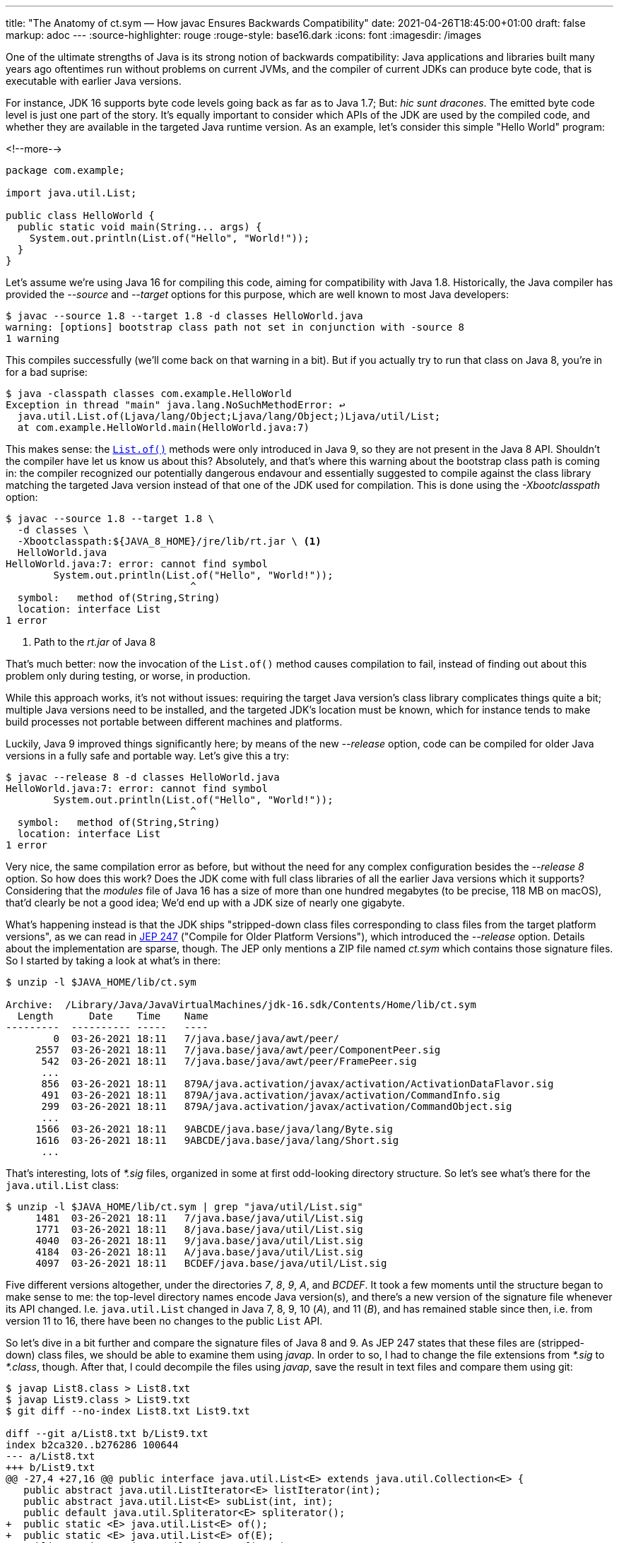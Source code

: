 ---
title: "The Anatomy of ct.sym — How javac Ensures Backwards Compatibility"
date: 2021-04-26T18:45:00+01:00
draft: false
markup: adoc
---
:source-highlighter: rouge
:rouge-style: base16.dark
:icons: font
:imagesdir: /images
ifdef::env-github[]
:imagesdir: ../../static/images
endif::[]

One of the ultimate strengths of Java is its strong notion of backwards compatibility:
Java applications and libraries built many years ago oftentimes run without problems on current JVMs,
and the compiler of current JDKs can produce byte code, that is executable with earlier Java versions.

For instance, JDK 16 supports byte code levels going back as far as to Java 1.7;
But: _hic sunt dracones_.
The emitted byte code level is just one part of the story.
It's equally important to consider which APIs of the JDK are used by the compiled code,
and whether they are available in the targeted Java runtime version.
As an example, let's consider this simple "Hello World" program:

<!--more-->

[source,java]
----
package com.example;

import java.util.List;

public class HelloWorld {
  public static void main(String... args) {
    System.out.println(List.of("Hello", "World!"));
  }
}
----

Let's assume we're using Java 16 for compiling this code,
aiming for compatibility with Java 1.8.
Historically, the Java compiler has provided the _--source_ and _--target_ options for this purpose, which are well known to most Java developers:

[source,shell]
----
$ javac --source 1.8 --target 1.8 -d classes HelloWorld.java
warning: [options] bootstrap class path not set in conjunction with -source 8
1 warning
----

This compiles successfully (we'll come back on that warning in a bit).
But if you actually try to run that class on Java 8, you're in for a bad suprise:

[source,shell]
----
$ java -classpath classes com.example.HelloWorld
Exception in thread "main" java.lang.NoSuchMethodError: ↩
  java.util.List.of(Ljava/lang/Object;Ljava/lang/Object;)Ljava/util/List;
  at com.example.HelloWorld.main(HelloWorld.java:7)
----

This makes sense: the https://docs.oracle.com/javase/9/docs/api/java/util/List.html#of--[`List.of()`] methods were only introduced in Java 9,
so they are not present in the Java 8 API.
Shouldn't the compiler have let us know us about this?
Absolutely, and that's where this warning about the bootstrap class path is coming in:
the compiler recognized our potentially dangerous endavour and essentially suggested to compile against the class library matching the targeted Java version instead of that one of the JDK used for compilation.
This is done using the _-Xbootclasspath_ option:

[source,shell]
----
$ javac --source 1.8 --target 1.8 \
  -d classes \
  -Xbootclasspath:${JAVA_8_HOME}/jre/lib/rt.jar \ <1>
  HelloWorld.java
HelloWorld.java:7: error: cannot find symbol
        System.out.println(List.of("Hello", "World!"));
                               ^
  symbol:   method of(String,String)
  location: interface List
1 error
----
<1> Path to the _rt.jar_ of Java 8

That's much better: now the invocation of the `List.of()` method causes compilation to fail, instead of finding out about this problem only during testing, or worse, in production.

While this approach works, it's not without issues:
requiring the target Java version's class library complicates things quite a bit;
multiple Java versions need to be installed,
and the targeted JDK's location must be known,
which for instance tends to make build processes not portable between different machines and platforms.

Luckily, Java 9 improved things significantly here;
by means of the new _--release_ option, code can be compiled for older Java versions in a fully safe and portable way.
Let's give this a try:

[source,shell]
----
$ javac --release 8 -d classes HelloWorld.java
HelloWorld.java:7: error: cannot find symbol
        System.out.println(List.of("Hello", "World!"));
                               ^
  symbol:   method of(String,String)
  location: interface List
1 error
----

Very nice, the same compilation error as before, but without the need for any complex configuration besides the _--release 8_ option.
So how does this work?
Does the JDK come with full class libraries of all the earlier Java versions which it supports?
Considering that the _modules_ file of Java 16 has a size of more than one hundred megabytes
(to be precise, 118 MB on macOS),
that'd clearly be not a good idea;
We'd end up with a JDK size of nearly one gigabyte.

What's happening instead is that the JDK ships "stripped-down class files corresponding to class files from the target platform versions",
as we can read in https://openjdk.java.net/jeps/247[JEP 247]
("Compile for Older Platform Versions"),
which introduced the _--release_ option.
Details about the implementation are sparse, though.
The JEP only mentions a ZIP file named _ct.sym_ which contains those signature files.
So I started by taking a look at what's in there:

[source,shell]
----
$ unzip -l $JAVA_HOME/lib/ct.sym

Archive:  /Library/Java/JavaVirtualMachines/jdk-16.sdk/Contents/Home/lib/ct.sym
  Length      Date    Time    Name
---------  ---------- -----   ----
        0  03-26-2021 18:11   7/java.base/java/awt/peer/
     2557  03-26-2021 18:11   7/java.base/java/awt/peer/ComponentPeer.sig
      542  03-26-2021 18:11   7/java.base/java/awt/peer/FramePeer.sig
      ...
      856  03-26-2021 18:11   879A/java.activation/javax/activation/ActivationDataFlavor.sig
      491  03-26-2021 18:11   879A/java.activation/javax/activation/CommandInfo.sig
      299  03-26-2021 18:11   879A/java.activation/javax/activation/CommandObject.sig
      ...
     1566  03-26-2021 18:11   9ABCDE/java.base/java/lang/Byte.sig
     1616  03-26-2021 18:11   9ABCDE/java.base/java/lang/Short.sig
      ...
----

That's interesting, lots of _*.sig_ files, organized in some at first odd-looking directory structure.
So let's see what's there for the `java.util.List` class:

[source,shell]
----
$ unzip -l $JAVA_HOME/lib/ct.sym | grep "java/util/List.sig"
     1481  03-26-2021 18:11   7/java.base/java/util/List.sig
     1771  03-26-2021 18:11   8/java.base/java/util/List.sig
     4040  03-26-2021 18:11   9/java.base/java/util/List.sig
     4184  03-26-2021 18:11   A/java.base/java/util/List.sig
     4097  03-26-2021 18:11   BCDEF/java.base/java/util/List.sig
----

Five different versions altogether, under the directories _7_, _8_, _9_, _A_, and _BCDEF_.
It took a few moments until the structure began to make sense to me:
the top-level directory names encode Java version(s),
and there's a new version of the signature file whenever its API changed.
I.e. `java.util.List` changed in Java 7, 8, 9, 10 (_A_), and 11 (_B_),
and has remained stable since then, i.e. from version 11 to 16,
there have been no changes to the public `List` API.

So let's dive in a bit further and compare the signature files of Java 8 and 9.
As JEP 247 states that these files are (stripped-down) class files,
we should be able to examine them using _javap_.
In order to so, I had to change the file extensions from _*.sig_ to _*.class_, though.
After that, I could decompile the files using _javap_,
save the result in text files and compare them using git:

[source,shell]
----
$ javap List8.class > List8.txt
$ javap List9.class > List9.txt
$ git diff --no-index List8.txt List9.txt

diff --git a/List8.txt b/List9.txt
index b2ca320..b276286 100644
--- a/List8.txt
+++ b/List9.txt
@@ -27,4 +27,16 @@ public interface java.util.List<E> extends java.util.Collection<E> {
   public abstract java.util.ListIterator<E> listIterator(int);
   public abstract java.util.List<E> subList(int, int);
   public default java.util.Spliterator<E> spliterator();
+  public static <E> java.util.List<E> of();
+  public static <E> java.util.List<E> of(E);
+  public static <E> java.util.List<E> of(E, E);
+  public static <E> java.util.List<E> of(E, E, E);
+  public static <E> java.util.List<E> of(E, E, E, E);
+  public static <E> java.util.List<E> of(E, E, E, E, E);
+  public static <E> java.util.List<E> of(E, E, E, E, E, E);
+  public static <E> java.util.List<E> of(E, E, E, E, E, E, E);
+  public static <E> java.util.List<E> of(E, E, E, E, E, E, E, E);
+  public static <E> java.util.List<E> of(E, E, E, E, E, E, E, E, E);
+  public static <E> java.util.List<E> of(E, E, E, E, E, E, E, E, E, E);
+  public static <E> java.util.List<E> of(E...);
 }
----

As expected, the diff between the two signature files reveals the addition of the different `List.of()` methods in Java 9,
as such exactly the reason why the Hello World example from the beginning cannot be executed on Java 8.

[NOTE]
.Debugging the Java Compiler
====
In order to understand in detail how the _ct.sym_ file is used by the Java compiler,
it can be useful to run _javac_ in debug mode.
As _javac_ is written in Java itself, this can be done exactly the same way as when remote debugging any other Java application.
You only need to start _javac_ using the usual debug switches,
which must be prepended with _-J_ in this case:

[source,shell]
----
$ javac -J-Xdebug \
  -J-Xrunjdwp:transport=dt_socket,server=y,suspend=y,address=8000 \
  HelloWorld.java
----

Make sure to download the right version of the OpenJDK https://github.com/openjdk/jdk[source code] and set it up in your IDE,
so that you also can step through internal classes whose source code isn't distributed with binary builds.
An interesting starting point for your explorations could be the 
https://github.com/openjdk/jdk/blob/master/src/jdk.compiler/share/classes/com/sun/tools/javac/platform/JDKPlatformProvider.java[`JDKPlatformProvider`] class.
====

To double-check, you could also confirm with the API diffs provided by the https://javaalmanac.io/jdk/9/apidiff/8/[Java Version Almanac] or the Adopt OpenJDK https://github.com/AdoptOpenJDK/jdk-api-diff[JDK API diff generator].
While doing so, one more thing piqued my curiosity: these reports don't show any changes to `java.util.List` in Java 11,
whereas _ct.sym_ contains a new version of the corresponding signature file;
To find out what's going on, again _javap_ -- this time with a bit more detail level -- came in handy:

[source,shell]
----
$ javap -p -c -s -v -l List10.class > List10.txt
$ javap -p -c -s -v -l List11.class > List11.txt
$ git diff --no-index -w List10.txt List11.txt

...
-   #96 = Utf8               RuntimeInvisibleAnnotations
-   #97 = Utf8               Ljdk/Profile+Annotation;
-   #98 = Utf8               value
-   #99 = Integer            1
 {
   public abstract int size();
     descriptor: ()I
@@ -308,8 +304,3 @@ Constant pool:
     Signature: #87                          // <E:Ljava/lang/Object;>(Ljava/util/Collection<+TE;>;)Ljava/util/List<TE;>;
 }
 Signature: #95                          // <E:Ljava/lang/Object;>Ljava/lang/Object;Ljava/util/Collection<TE;>;
-RuntimeInvisibleAnnotations:
-  0: #97(#98=I#99)
-    jdk.Profile+Annotation(
-      value=1
-    )
----

An annotation with the interesting name `@jdk.Profile+Annotion(1)` got removed.
Now, if you look at the https://github.com/openjdk/jdk/blob/jdk-10%2B46/src/java.base/share/classes/java/util/List.java[_List.java]_ source file in Java 10,
you won't find this annotation anywhere.
In fact, this annotation type doesn't exist at all.
https://github.com/openjdk/jdk/blob/master/make/langtools/src/classes/build/tools/symbolgenerator/CreateSymbols.java[By grepping] through the OpenJDK source code for _ct.sym_,
I learned that it is a synthetic annotation which gets added during the process of creating the signature files, 
denoting which _compact profile_ a class belongs to.

[NOTE]
.Compact Profiles
====
https://openjdk.java.net/jeps/161[Compact Profiles] are a notion in Java 8 which defines three specific sub-sets of the Java platform: compact1, compact2, and compact3.
Each profile contains a fixed set of JDK packages and build upon each other,
allowing for more size-efficient deployments to constrained devices,
if such profile is sufficient for a given application.
With Java 9, the module system, and the ability to create custom runtime images on a much more granular level (using _jlink_),
compact profiles became pretty much obsolete.
====

So that's another purpose of the _ct.sym_ file: it allows the compiler to ensure compatibility with a chosen compact profile.
In current JDKs, _javac_ still supports the _-profile_ option, but only when compiling for Java 8.
In that light, it's not quite clear why that annotation only was removed from the signature file with Java 11.

Summing up, since Java 9 the _javac_ compiler provides powerful means of ensuring API compatibility with earlier Java versions.
With a size of 7.2 MB for Java 16, the _ct.sym_ file contains the JDK API signature versions all the way back to Java 7.
Using the _--release_ compiler option, backwards-compatible builds, fully portable, and without the need for actually installing earlier JDKs, are straight foward.
With that tool in your box, there's really no need any longer for using the _-source_ and _-target_ options.
Not only that, _--release_ will also help to spot subtle compatibility issues related to overriding methods with co-variant return types,
link:/blog/bytebuffer-and-the-dreaded-nosuchmethoderror/[such as ByteBuffer.position()].
